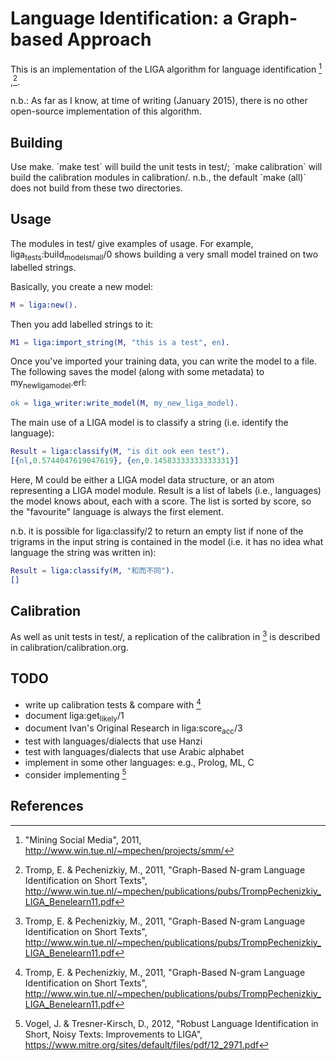 * Language Identification: a Graph-based Approach

This is an implementation of the LIGA algorithm for language identification [1] ,[2].

n.b.: As far as I know, at time of writing (January 2015), there is no other open-source implementation of this algorithm.

** Building

Use make.  `make test` will build the unit tests in test/; `make calibration` will build the calibration modules in calibration/.  n.b., the default `make (all)` does not build from these two directories.

** Usage

The modules in test/ give examples of usage.  For example, liga_tests:build_model_small/0 shows building a very small model trained on two labelled strings.

Basically, you create a new model:

#+BEGIN_SRC erlang
M = liga:new().
#+END_SRC

Then you add labelled strings to it:

#+BEGIN_SRC erlang
M1 = liga:import_string(M, "this is a test", en).
#+END_SRC

Once you've imported your training data, you can write the model to a file.  The following saves the model (along with some metadata) to my_new_liga_model.erl:

#+BEGIN_SRC erlang
ok = liga_writer:write_model(M, my_new_liga_model).
#+END_SRC

The main use of a LIGA model is to classify a string (i.e. identify the language):

#+BEGIN_SRC erlang
Result = liga:classify(M, "is dit ook een test").
[{nl,0.5744047619047619}, {en,0.14583333333333331}]
#+END_SRC

Here, M could be either a LIGA model data structure, or an atom representing a LIGA model module.  Result is a list of labels (i.e., languages) the model knows about, each with a score.  The list is sorted by score, so the "favourite" language is always the first element.

n.b. it is possible for liga:classify/2 to return an empty list if none of the trigrams in the input string is contained in the model (i.e. it has no idea what language the string was written in):

#+BEGIN_SRC erlang
Result = liga:classify(M, "和而不同").
[]
#+END_SRC


** Calibration

As well as unit tests in test/, a replication of the calibration in [2] is described in calibration/calibration.org. 

** TODO

- write up calibration tests & compare with [2]
- document liga:get_likely/1
- document Ivan's Original Research in liga:score_acc/3
- test with languages/dialects that use Hanzi
- test with languages/dialects that use Arabic alphabet
- implement in some other languages: e.g., Prolog, ML, C
- consider implementing [3]


** References

[1] "Mining Social Media", 2011, http://www.win.tue.nl/~mpechen/projects/smm/

[2] Tromp, E. & Pechenizkiy, M., 2011, "Graph-Based N-gram Language Identification on Short Texts", http://www.win.tue.nl/~mpechen/publications/pubs/TrompPechenizkiy_LIGA_Benelearn11.pdf

[3] Vogel, J. & Tresner-Kirsch, D., 2012, "Robust Language Identification in Short, Noisy Texts: Improvements to LIGA", https://www.mitre.org/sites/default/files/pdf/12_2971.pdf


